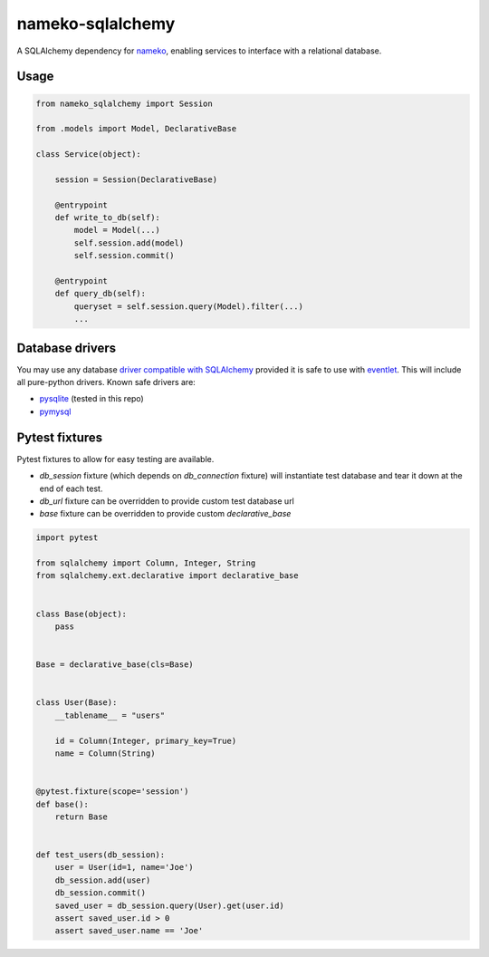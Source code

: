 nameko-sqlalchemy
=================

A SQLAlchemy dependency for `nameko <http://nameko.readthedocs.org>`_, enabling services to interface with a relational database.

Usage
-----

.. code-block:: python

    from nameko_sqlalchemy import Session

    from .models import Model, DeclarativeBase

    class Service(object):

        session = Session(DeclarativeBase)

        @entrypoint
        def write_to_db(self):
            model = Model(...)
            self.session.add(model)
            self.session.commit()

        @entrypoint
        def query_db(self):
            queryset = self.session.query(Model).filter(...)
            ...


Database drivers
----------------

You may use any database `driver compatible with SQLAlchemy <http://docs.sqlalchemy.org/en/rel_0_9/dialects/index.html>`_ provided it is safe to use with `eventlet <http://eventlet.net>`_. This will include all pure-python drivers. Known safe drivers are:

* `pysqlite <http://docs.sqlalchemy.org/en/rel_0_9/dialects/sqlite.html#module-sqlalchemy.dialects.sqlite.pysqlite>`_ (tested in this repo)
* `pymysql <http://docs.sqlalchemy.org/en/rel_0_9/dialects/mysql.html#module-sqlalchemy.dialects.mysql.pymysql>`_


Pytest fixtures
---------------

Pytest fixtures to allow for easy testing are available.

* `db_session` fixture (which depends on `db_connection` fixture) will instantiate test database and tear it down at the end of each test.
* `db_url` fixture can be overridden to provide custom test database url
* `base` fixture can be overridden to provide custom `declarative_base`

.. code-block:: python

    import pytest

    from sqlalchemy import Column, Integer, String
    from sqlalchemy.ext.declarative import declarative_base


    class Base(object):
        pass


    Base = declarative_base(cls=Base)


    class User(Base):
        __tablename__ = "users"

        id = Column(Integer, primary_key=True)
        name = Column(String)


    @pytest.fixture(scope='session')
    def base():
        return Base


    def test_users(db_session):
        user = User(id=1, name='Joe')
        db_session.add(user)
        db_session.commit()
        saved_user = db_session.query(User).get(user.id)
        assert saved_user.id > 0
        assert saved_user.name == 'Joe'
